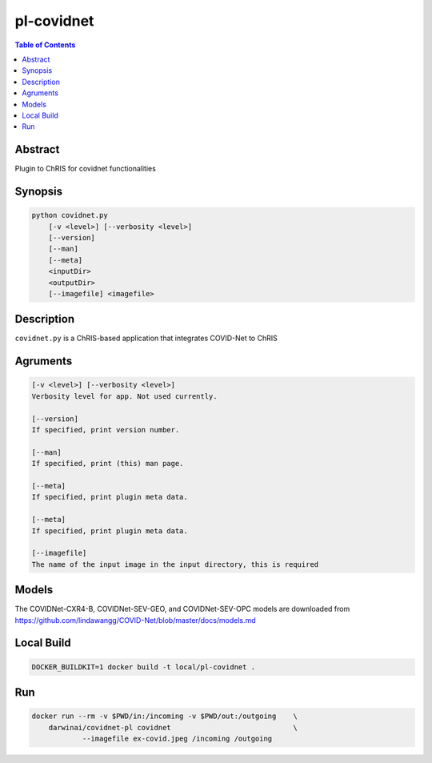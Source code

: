 pl-covidnet
===========

.. image:: https://badge.fury.io/py/covidnet.svg
    :target: https://badge.fury.io/py/covidnet

.. image:: https://travis-ci.org/FNNDSC/covidnet.svg?branch=master
    :target: https://travis-ci.org/FNNDSC/covidnet

.. image:: https://img.shields.io/badge/python-3.5%2B-blue.svg
    :target: https://badge.fury.io/py/pl-covidnet

.. contents:: Table of Contents


Abstract
--------

Plugin to ChRIS for covidnet functionalities


Synopsis
--------

.. code::

    python covidnet.py
        [-v <level>] [--verbosity <level>]
        [--version]
        [--man]
        [--meta]
        <inputDir>
        <outputDir>
        [--imagefile] <imagefile>

Description
-----------

``covidnet.py`` is a ChRIS-based application that integrates COVID-Net to ChRIS

Agruments
---------

.. code::

    [-v <level>] [--verbosity <level>]
    Verbosity level for app. Not used currently.

    [--version]
    If specified, print version number. 
    
    [--man]
    If specified, print (this) man page.

    [--meta]
    If specified, print plugin meta data.

    [--meta]
    If specified, print plugin meta data.

    [--imagefile]
    The name of the input image in the input directory, this is required


Models
------

The COVIDNet-CXR4-B, COVIDNet-SEV-GEO, and COVIDNet-SEV-OPC models are downloaded from
https://github.com/lindawangg/COVID-Net/blob/master/docs/models.md



Local Build
-----------

.. code:: bash

    DOCKER_BUILDKIT=1 docker build -t local/pl-covidnet .

Run
----

.. code:: bash

    docker run --rm -v $PWD/in:/incoming -v $PWD/out:/outgoing    \
        darwinai/covidnet-pl covidnet                             \
                --imagefile ex-covid.jpeg /incoming /outgoing
